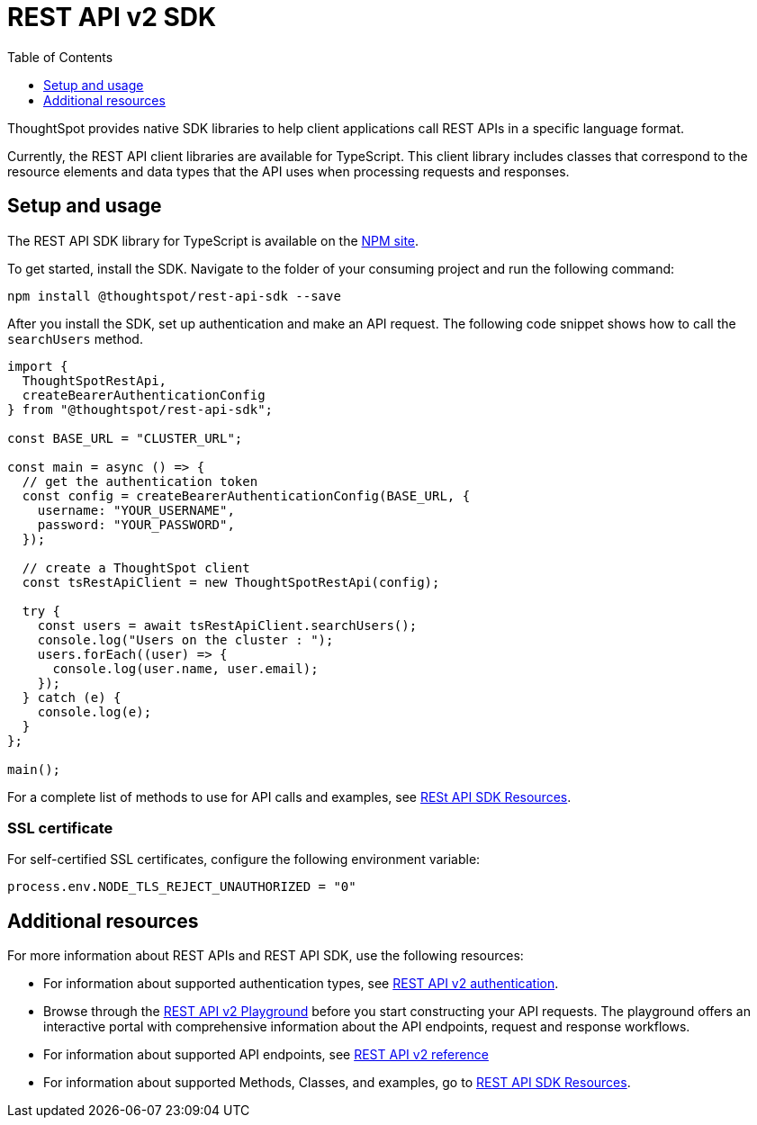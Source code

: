 = REST API v2 SDK
:toc: true
:toclevels: 1

:page-title: REST API SDK
:page-pageid: rest-api-sdk
:page-description: ThoughtSpot provides REST API SDK with TypeScript client libraries.

ThoughtSpot provides native SDK libraries to help client applications call REST APIs in a specific language format.

Currently, the REST API client libraries are available for TypeScript. This client library includes classes that correspond to the resource elements and data types that the API uses when processing requests and responses.

== Setup and usage

The REST API SDK library for TypeScript is available on the link:https://www.npmjs.com/package/@thoughtspot/rest-api-sdk[NPM site, window=_blank].

To get started, install the SDK. Navigate to the folder of your consuming project and run the following command:

----
npm install @thoughtspot/rest-api-sdk --save
----

After you install the SDK, set up authentication and make an API request. The following code snippet shows how to call the `searchUsers` method.

[source,TypeScript]
----
import {
  ThoughtSpotRestApi,
  createBearerAuthenticationConfig
} from "@thoughtspot/rest-api-sdk";

const BASE_URL = "CLUSTER_URL";

const main = async () => {
  // get the authentication token
  const config = createBearerAuthenticationConfig(BASE_URL, {
    username: "YOUR_USERNAME",
    password: "YOUR_PASSWORD",
  });

  // create a ThoughtSpot client
  const tsRestApiClient = new ThoughtSpotRestApi(config);

  try {
    const users = await tsRestApiClient.searchUsers();
    console.log("Users on the cluster : ");
    users.forEach((user) => {
      console.log(user.name, user.email);
    });
  } catch (e) {
    console.log(e);
  }
};

main();
----

For a complete list of methods to use for API calls and examples, see link:https://github.com/thoughtspot/rest-api-sdk/blob/release/sdks/typescript/ThoughtSpotRestApi.md[RESt API SDK Resources, Window=_blank].


=== SSL certificate

For self-certified SSL certificates, configure the following environment variable:
----
process.env.NODE_TLS_REJECT_UNAUTHORIZED = "0"
----

== Additional resources

For more information about REST APIs and REST API SDK, use the following resources:

* For information about supported authentication types, see xref:authentication.adoc[REST API v2 authentication].
* Browse through the  +++<a href="{{navprefix}}/restV2-playground">REST API v2 Playground</a>+++ before you start constructing your API requests. The playground offers an interactive portal with comprehensive information about the API endpoints, request and response workflows.
* For information about supported API endpoints, see xref:rest-api-v2-reference.adoc[REST API v2 reference]
* For information about supported Methods, Classes, and examples, go to link:https://github.com/thoughtspot/rest-api-sdk/blob/release/sdks/typescript/ThoughtSpotRestApi.md[REST API SDK Resources, Window=_blank].
